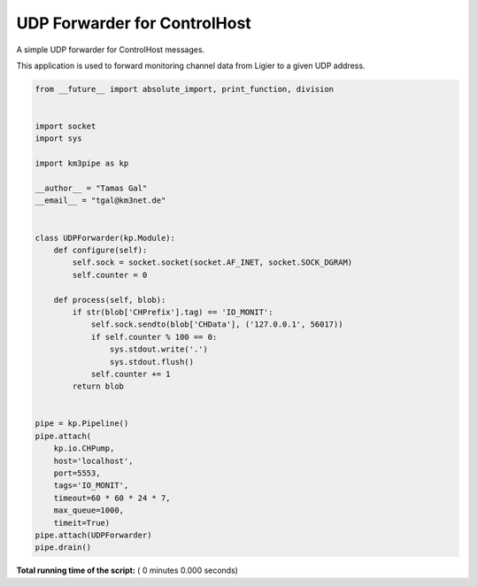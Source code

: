 

.. _sphx_glr_auto_examples_network_udp_dispatcher.py:


=============================
UDP Forwarder for ControlHost
=============================

A simple UDP forwarder for ControlHost messages.

This application is used to forward monitoring channel data from Ligier
to a given UDP address.




.. code-block:: python

    from __future__ import absolute_import, print_function, division


    import socket
    import sys

    import km3pipe as kp

    __author__ = "Tamas Gal"
    __email__ = "tgal@km3net.de"


    class UDPForwarder(kp.Module):
        def configure(self):
            self.sock = socket.socket(socket.AF_INET, socket.SOCK_DGRAM)
            self.counter = 0

        def process(self, blob):
            if str(blob['CHPrefix'].tag) == 'IO_MONIT':
                self.sock.sendto(blob['CHData'], ('127.0.0.1', 56017))
                if self.counter % 100 == 0:
                    sys.stdout.write('.')
                    sys.stdout.flush()
                self.counter += 1
            return blob


    pipe = kp.Pipeline()
    pipe.attach(
        kp.io.CHPump,
        host='localhost',
        port=5553,
        tags='IO_MONIT',
        timeout=60 * 60 * 24 * 7,
        max_queue=1000,
        timeit=True)
    pipe.attach(UDPForwarder)
    pipe.drain()

**Total running time of the script:** ( 0 minutes  0.000 seconds)



.. only :: html

 .. container:: sphx-glr-footer


  .. container:: sphx-glr-download

     :download:`Download Python source code: udp_dispatcher.py <udp_dispatcher.py>`



  .. container:: sphx-glr-download

     :download:`Download Jupyter notebook: udp_dispatcher.ipynb <udp_dispatcher.ipynb>`


.. only:: html

 .. rst-class:: sphx-glr-signature

    `Gallery generated by Sphinx-Gallery <https://sphinx-gallery.readthedocs.io>`_
